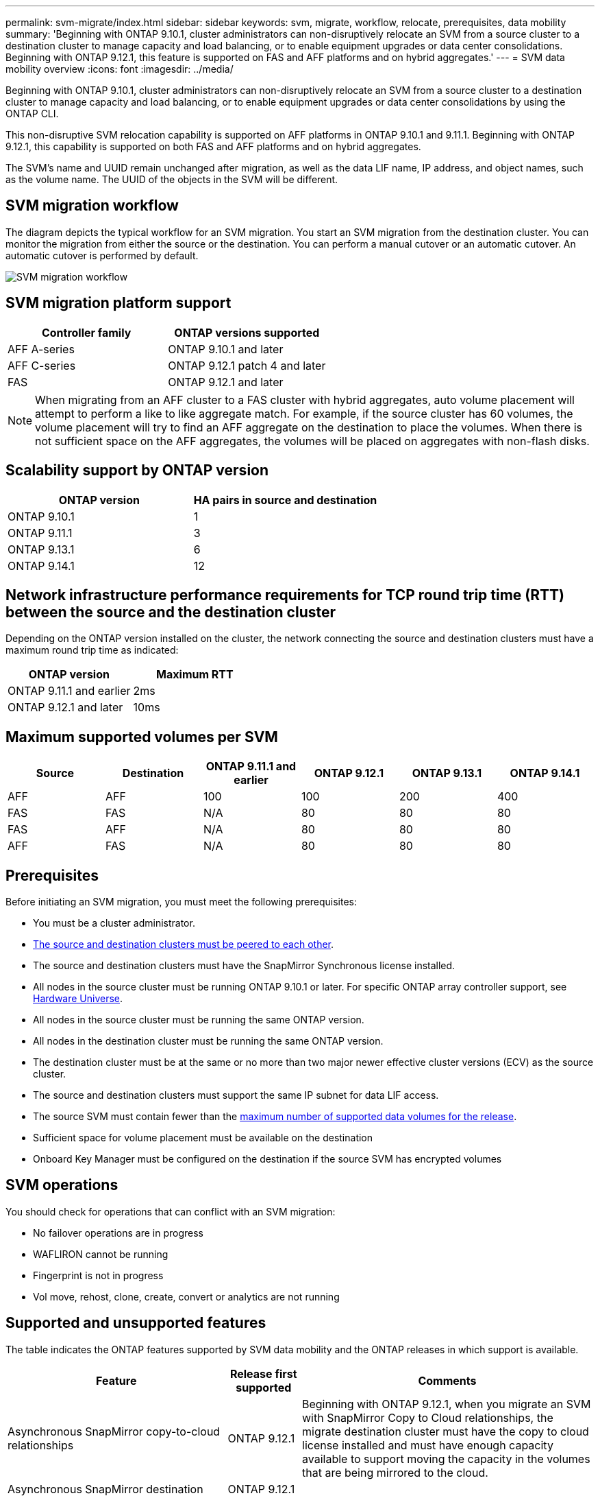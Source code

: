 ---
permalink: svm-migrate/index.html
sidebar: sidebar
keywords: svm, migrate, workflow, relocate, prerequisites, data mobility
summary: 'Beginning with ONTAP 9.10.1, cluster administrators can non-disruptively relocate an SVM from a source cluster to a destination cluster to manage capacity and load balancing, or to enable equipment upgrades or data center consolidations. Beginning with ONTAP 9.12.1, this feature is supported on FAS and AFF platforms and on hybrid aggregates.'
---
= SVM data mobility overview
:icons: font
:imagesdir: ../media/


[.lead]
Beginning with ONTAP 9.10.1, cluster administrators can non-disruptively relocate an SVM from a source cluster to a destination cluster to manage capacity and load balancing, or to enable equipment upgrades or data center consolidations by using the ONTAP CLI. 

This non-disruptive SVM relocation capability is supported on AFF platforms in ONTAP 9.10.1 and 9.11.1. Beginning with ONTAP 9.12.1, this capability is supported on both FAS and AFF platforms and on hybrid aggregates.

The SVM’s name and UUID remain unchanged after migration, as well as the data LIF name, IP address, and object names, such as the volume name. The UUID of the objects in the SVM will be different.

== SVM migration workflow

The diagram depicts the typical workflow for an SVM migration. You start an SVM migration from the destination cluster. You can monitor the migration from either the source or the destination. You can perform a manual cutover or an automatic cutover. An automatic cutover is performed by default.

image::../media/workflow_svm_migrate.gif[SVM migration workflow]


== SVM migration platform support

[cols="1,1"]
|===

h| Controller family h| ONTAP versions supported

| AFF A-series
| ONTAP 9.10.1 and later

| AFF C-series
| ONTAP 9.12.1 patch 4 and later

| FAS
| ONTAP 9.12.1 and later

|===

[NOTE]

 When migrating from an AFF cluster to a FAS cluster with hybrid aggregates, auto volume placement will attempt to perform a like to like aggregate match. For example, if the source cluster has 60 volumes, the volume placement will try to find an AFF aggregate on the destination to place the volumes. When there is not sufficient space on the AFF aggregates, the volumes will be placed on aggregates with non-flash disks.


== Scalability support by ONTAP version

[cols="1,1"]
|===

h| ONTAP version h| HA pairs in source and destination

| ONTAP 9.10.1
| 1

| ONTAP 9.11.1
| 3

| ONTAP 9.13.1
| 6

| ONTAP 9.14.1
| 12

|===

== Network infrastructure performance requirements for TCP round trip time (RTT) between the source and the destination cluster

Depending on the ONTAP version installed on the cluster, the network connecting the source and destination clusters must have a maximum round trip time as indicated: 

|===

h| ONTAP version h| Maximum RTT

| ONTAP 9.11.1 and earlier
| 2ms

| ONTAP 9.12.1 and later
| 10ms

|===

== Maximum supported volumes per SVM

[cols="1,1,1,1,1,1"]
|===

h| Source h| Destination h| ONTAP 9.11.1 and earlier h| ONTAP 9.12.1 h| ONTAP 9.13.1 h| ONTAP 9.14.1

| AFF
| AFF
| 100
| 100
| 200
| 400

| FAS
| FAS
| N/A
| 80
| 80
| 80

| FAS
| AFF
| N/A
| 80
| 80
| 80

| AFF
| FAS
| N/A
| 80
| 80
| 80

|===

== Prerequisites

Before initiating an SVM migration, you must meet the following prerequisites:

* You must be a cluster administrator.
* link:https://docs.netapp.com/us-en/ontap/peering/create-cluster-relationship-93-later-task.html[The source and destination clusters must be peered to each other^].
* The source and destination clusters must have the SnapMirror Synchronous license installed.
* All nodes in the source cluster must be running ONTAP 9.10.1 or later. For specific ONTAP array controller support, see link:https://hwu.netapp.com/[Hardware Universe^].
* All nodes in the source cluster must be running the same ONTAP version.
* All nodes in the destination cluster must be running the same ONTAP version.
* The destination cluster must be at the same or no more than two major newer effective cluster versions (ECV) as the source cluster.
* The source and destination clusters must support the same IP subnet for data LIF access.
* The source SVM must contain fewer than the xref:Maximum supported volumes per SVM[maximum number of supported data volumes for the release]. 
* Sufficient space for volume placement must be available on the destination
* Onboard Key Manager must be configured on the destination if the source SVM has encrypted volumes

== SVM operations

You should check for operations that can conflict with an SVM migration:

* No failover operations are in progress
* WAFLIRON cannot be running
* Fingerprint is not in progress
* Vol move, rehost, clone, create, convert or analytics are not running

== Supported and unsupported features

The table indicates the ONTAP features supported by SVM data mobility and the ONTAP releases in which support is available.
// Add another 1 between 3 and 4 to add a column for next release

[cols="3,1,4"]
|===

h| Feature h| Release first supported h| Comments 

| Asynchronous SnapMirror copy-to-cloud relationships
| ONTAP 9.12.1
| Beginning with ONTAP 9.12.1, when you migrate an SVM with SnapMirror Copy to Cloud relationships, the migrate destination cluster must have the copy to cloud license installed and must have enough capacity available to support moving the capacity in the volumes that are being mirrored to the cloud.

| Asynchronous SnapMirror destination
| ONTAP 9.12.1
|

| Asynchronous SnapMirror source
| ONTAP 9.11.1
a|
* Transfers can continue as normal on FlexVol SnapMirror relationships during most of the migration.
* Any ongoing transfers are canceled during cutover and new transfers fail during cutover and they cannot be restarted until the migration completes.
* Scheduled transfers that were canceled or missed during the migration are not automatically started after the migrate completes.
+
[NOTE]
====
When a SnapMirror source is migrated, ONTAP does not prevent deletion of the volume after migration until the SnapMirror update takes place after. This happens because SnapMirror-related information for migrated SnapMirror source volumes is known only after first update after migrate is complete.
====

| Autonomous Ransomware Protection
| ONTAP 9.12.1
|

| Cloud Volumes ONTAP
| Not supported
|

| External key manager
| ONTAP 9.11.1
|

| FabricPool
| ONTAP 9.11.1
a| Learn more about xref:FabricPool support[FabricPool support].

| Fanout relationships (the migrating source has a SnapMirror source volume with more than one destination)
| ONTAP 9.11.1
|

| FC SAN
| Not supported
|

| Flash Pool
| ONTAP 9.12.1
|

| FlexCache volumes
| Not supported
|

| FlexGroup
| Not supported
|

| IPsec policies
| Not supported
|

| IPv6 LIFs
| Not supported
|

| iSCI SAN
| Not supported
|

| Job schedule replication
| ONTAP 9.11.1
| In ONTAP 9.10.1, job schedules are not replicated during migration and must be manually created on the destination. Beginning with ONTAP 9.11.1, job schedules used by the source are replicated automatically during migration.

| Load-sharing mirrors
| Not supported
|

| MetroCluster SVMs
| Not supported
| Although SVM migrate does not support MetroCluster SVM migration, you might be able to use SnapMirror Asynchronous replication to link:https://www.netapp.com/media/83785-tr-4966.pdf[migrate an SVM in a MetroCluster configuration]. You should be aware that the process described for migrating an SVM in a MetroCluster configuration is _not_ a non-disruptive method.

| NetApp Aggregate Encryption (NAE)
| Not supported
| Migration is not supported from an unencrypted source to an encrypted destination.

| NDMP configurations
| Not supported
|

| NetApp Volume Encryption (NVE)
| ONTAP 9.10.1
|

| NFS and SMB audit logs
| ONTAP 9.13.1
a| Before SVM migration:

 * Audit log redirect must be enabled on the destination cluster.

 * The audit log destination path from the source SVM must be created on the destination cluster.

| NFS v3, NFS v4.1, and NFS v4.2
| ONTAP 9.10.1
|

| NFS v4.0
| ONTAP 9.12.1
|

| NFSv4.1 with pNFS
| ONTAP 9.14.1
|

| NVMe over Fabric
| Not supported
|

| Onboard key manager (OKM) with Common Criteria mode enabled on source cluster
| Not supported
|

| Qtrees
| ONTAP 9.14.1
|

| Quotas
| ONTAP 9.14.1
|

| S3
| Not supported
|

| SMB protocol
| ONTAP 9.12.1
a| 
SMB migrations are disruptive and require a client refresh post migration.

| SMTape settings
| Not supported
|

| SnapLock
| Not supported
|

| SnapMirror Business Continuity
| Not supported
|

| SnapMirror SVM peer relationships
| ONTAP 9.12.1
|

| SnapMirror SVM disaster recovery
| Not supported
|

| SnapMirror Synchronous
| Not supported
|

| Snapshot copy
| ONTAP 9.10.1
|

| Tamperproof Snapshot copy locking
| ONTAP 9.14.1
| Tamperproof Snapshot copy locking is not SnapLock. SnapLock remains unsupported.

| Virtual IP LIFs/BGP
| Not supported
|

| Virtual Storage Console 7.0 and later
| Not supported
| VSC is part of the https://docs.netapp.com/us-en/ontap-tools-vmware-vsphere/index.html[ONTAP Tools for VMware vSphere virtual appliance^] beginning with VSC 7.0.

| Volume clones
| Not supported
|

| vStorage
| Not supported
|

|===

=== FabricPool support

SVM migration is supported with volumes on FabricPools for the following platforms:

* Azure NetApp Files platform. All tiering policies are supported (snapshot-only, auto, all, and none).
* On-premises platform. Only the "none" volume tiering policy is supported.

== Supported operations during migration

The following table indicates volume operations supported within the migrating SVM based on migration state:

[cols="2,1,1,1"]
|===

h| Volume operation 3+h| SVM migration state

| 
| *In progress*
| *Paused*
| *Cutover*

| Create
| Not allowed
| Allowed
| Not supported

| Delete
| Not allowed
| Allowed
| Not supported

| File System Analytics disable
| Allowed
| Allowed 
| Not supported

| File System Analytics enable
| Not allowed
| Allowed 
| Not supported

| Modify 
| Allowed
| Allowed
| Not supported

| Offline/Online
| Not allowed
| Allowed
| Not supported

| Move/rehost
| Not allowed
| Allowed
| Not supported

| Qtree create/modify
| Not allowed
| Allowed
| Not supported

| Quota create/modify
| Not allowed
| Allowed
| Not supported

| Rename
| Not allowed
| Allowed
| Not supported

| Resize
| Allowed
| Allowed
| Not supported

| Restrict
| Not allowed
| Allowed
| Not supported

| Snapshot copy attributes modify
| Allowed
| Allowed
| Not supported

| Snapshot copy autodelete modify
| Allowed
| Allowed
| Not supported

| Snapshot copy create
| Allowed
| Allowed
| Not supported

| Snapshot copy delete
| Allowed
| Allowed
| Not supported

| Restore file from Snapshot copy
| Allowed
| Allowed
| Not supported

|===


The following table indicates file operations supported within the migrating SVM based on migration state:

[cols="2,1,1,1"]
|===

h| File operation 3+h| SVM migration state

| 
| *In progress*
| *Paused*
| *Cutover*

| Asynchronous delete
| Not allowed
| Not allowed
| Not supported

| Clone create/delete/split
| Allowed
| Allowed
| Not supported

| Copy modify/destroy
| Not allowed
| Not allowed
| Not supported

| Move
| Not allowed
| Not allowed
| Not supported

| Reserve
| Allowed
| Allowed
| Not supported

|===

// 2023-Oct-2, ONTAPDOC-1357
// 2023-Oct-2, ONTAPDOC-1106
// 2023-Sept-25, issue# 1121
// 2023-Aug-28, ONTAPDOC-1292
// 2023-June-29, ONTAPDOC-1138
// 2023-June-19, ONTAPDOC-1101
// 2023 May 22, Public PR 931
// 2023-May-19, issue# 925
// 2023-May-5, issue# 847
// 2023-Feb-6, issue# 802
// 2022-Dec-6, BURT 1482882
// 2022-Oct-6, IE-566
// 2022-7-22, BURT 1488311
// 2022-02-18, BURT 1449741
// 2021-11-16, change feature name
// 2021-11-1, Jira IE-330
// 2022-3-21, update for ONTAP 9.11.1
// 2022-4-4, JIRA IE-462
